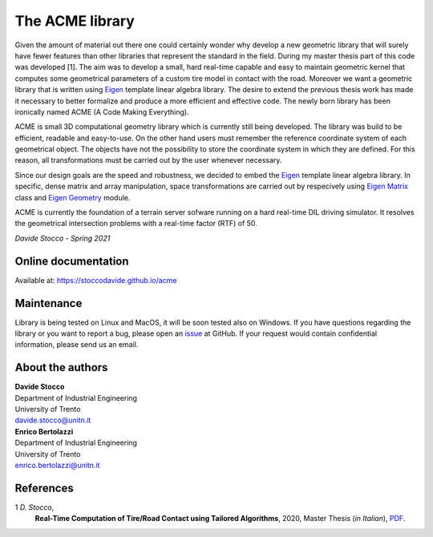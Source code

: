 The ACME library
================

Given the amount of material out there one could certainly wonder
why develop a new geometric library that will surely have fewer
features than other libraries that represent the standard in the field.
During my master thesis part of this code was developed [1]. The aim was to
develop a small, hard real-time capable and easy to maintain geometric kernel
that computes some geometrical parameters of a custom tire model in contact
with the road. Moreover we want a geometric library that is written using
`Eigen <https://eigen.tuxfamily.org/index.php?title=Main_Page>`__ template
linear algebra library.
The desire to extend the previous thesis work has made it necessary
to better formalize and produce a more efficient and effective code.
The newly born library has been ironically named ACME (A Code Making Everything).

ACME is small 3D computational geometry library which is currently
still being developed. The library was build to be efficient,
readable and easy-to-use. On the other hand users must remember the
reference coordinate system of each geometrical object.
The objects have not the possibility to store the coordinate system
in which they are defined. For this reason, all transformations
must be carried out by the user whenever necessary.

Since our design goals are the speed and robustness,
we decided to embed the `Eigen <https://eigen.tuxfamily.org/index.php?title=Main_Page>`__
template linear algebra library.
In specific, dense matrix and array manipulation, space transformations
are carried out by respecively using
`Eigen Matrix <https://eigen.tuxfamily.org/dox/group__TutorialMatrixClass.html>`__
class and `Eigen Geometry <https://eigen.tuxfamily.org/dox/group__Geometry__chapter.html>`__
module.

ACME is currently the foundation of a terrain server sofware running
on a hard real-time DIL driving simulator.
It resolves the geometrical intersection problems with a real-time factor
(RTF) of 50.

*Davide Stocco - Spring 2021*

Online documentation
--------------------

Available at: `https://stoccodavide.github.io/acme <https://stoccodavide.github.io/acme>`__

Maintenance
-----------

Library is being tested on Linux and MacOS, it will be soon tested also on Windows.
If you have questions regarding the library or you want to report a bug,
please open an `issue <https://github.com/StoccoDavide/acme/issues/new>`__
at GitHub.
If your request would contain confidential information,
please send us an email.

About the authors
-----------------

| **Davide Stocco**
| Department of Industrial Engineering
| University of Trento
| davide.stocco@unitn.it

| **Enrico Bertolazzi**
| Department of Industrial Engineering
| University of Trento
| enrico.bertolazzi@unitn.it

References
----------

1 *D. Stocco*,
  **Real-Time Computation of Tire/Road Contact using Tailored Algorithms**,
  2020, Master Thesis (*in Italian*),
  `PDF <https://github.com/StoccoDavide/MasterThesis/blob/master/thesis.pdf>`__.

